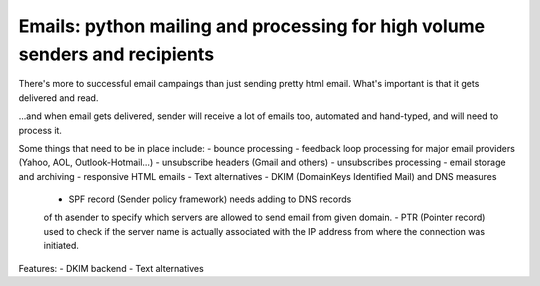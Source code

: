 Emails: python mailing and processing for high volume senders and recipients
============================================================================

There's more to successful email campaings than just sending pretty html email.
What's important is that it gets delivered and read.

...and when email gets delivered, sender will receive a lot of emails too, automated and hand-typed, and will need to process it.

Some things that need to be in place include:
- bounce processing
- feedback loop processing for major email providers (Yahoo, AOL, Outlook-Hotmail...)
- unsubscribe headers (Gmail and others)
- unsubscribes processing
- email storage and archiving
- responsive HTML emails
- Text alternatives
- DKIM (DomainKeys Identified Mail) and DNS measures
	- SPF record (Sender policy framework) needs adding to DNS records
	of th asender to specify which servers are allowed to send email from given domain.
	- PTR (Pointer record) used to check if the server name is actually
	associated with the IP address from where the connection was initiated.

Features:
- DKIM backend
- Text alternatives